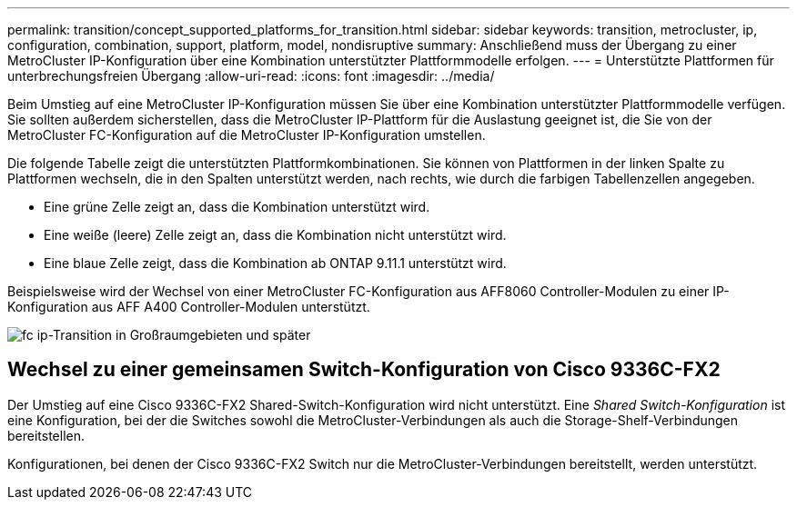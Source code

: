 ---
permalink: transition/concept_supported_platforms_for_transition.html 
sidebar: sidebar 
keywords: transition, metrocluster, ip, configuration, combination, support, platform, model, nondisruptive 
summary: Anschließend muss der Übergang zu einer MetroCluster IP-Konfiguration über eine Kombination unterstützter Plattformmodelle erfolgen. 
---
= Unterstützte Plattformen für unterbrechungsfreien Übergang
:allow-uri-read: 
:icons: font
:imagesdir: ../media/


[role="lead"]
Beim Umstieg auf eine MetroCluster IP-Konfiguration müssen Sie über eine Kombination unterstützter Plattformmodelle verfügen. Sie sollten außerdem sicherstellen, dass die MetroCluster IP-Plattform für die Auslastung geeignet ist, die Sie von der MetroCluster FC-Konfiguration auf die MetroCluster IP-Konfiguration umstellen.

Die folgende Tabelle zeigt die unterstützten Plattformkombinationen. Sie können von Plattformen in der linken Spalte zu Plattformen wechseln, die in den Spalten unterstützt werden, nach rechts, wie durch die farbigen Tabellenzellen angegeben.

* Eine grüne Zelle zeigt an, dass die Kombination unterstützt wird.
* Eine weiße (leere) Zelle zeigt an, dass die Kombination nicht unterstützt wird.
* Eine blaue Zelle zeigt, dass die Kombination ab ONTAP 9.11.1 unterstützt wird.


Beispielsweise wird der Wechsel von einer MetroCluster FC-Konfiguration aus AFF8060 Controller-Modulen zu einer IP-Konfiguration aus AFF A400 Controller-Modulen unterstützt.

image::../media/fc_ip_transition_metropolitan_and_later.png[fc ip-Transition in Großraumgebieten und später]



== Wechsel zu einer gemeinsamen Switch-Konfiguration von Cisco 9336C-FX2

Der Umstieg auf eine Cisco 9336C-FX2 Shared-Switch-Konfiguration wird nicht unterstützt. Eine _Shared Switch-Konfiguration_ ist eine Konfiguration, bei der die Switches sowohl die MetroCluster-Verbindungen als auch die Storage-Shelf-Verbindungen bereitstellen.

Konfigurationen, bei denen der Cisco 9336C-FX2 Switch nur die MetroCluster-Verbindungen bereitstellt, werden unterstützt.
